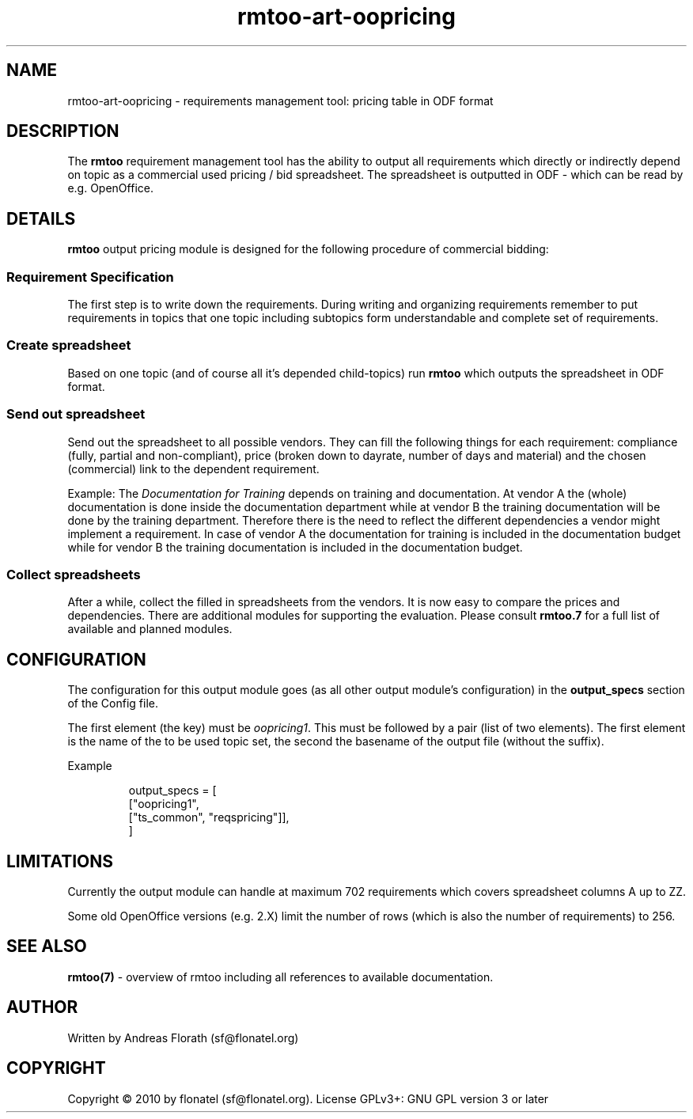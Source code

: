 .\" 
.\" Man page for rmtoo oopricing output module
.\"
.\" This is free documentation; you can redistribute it and/or
.\" modify it under the terms of the GNU General Public License as
.\" published by the Free Software Foundation; either version 3 of
.\" the License, or (at your option) any later version.
.\"
.\" The GNU General Public License's references to "object code"
.\" and "executables" are to be interpreted as the output of any
.\" document formatting or typesetting system, including
.\" intermediate and printed output.
.\"
.\" This manual is distributed in the hope that it will be useful,
.\" but WITHOUT ANY WARRANTY; without even the implied warranty of
.\" MERCHANTABILITY or FITNESS FOR A PARTICULAR PURPOSE.  See the
.\" GNU General Public License for more details.
.\"
.\" (c) 2010 by flonatel (sf@flonatel.org)
.\"
.TH rmtoo-art-oopricing 1 2010-08-14 "User Commands" "Requirements Management"
.SH NAME
rmtoo-art-oopricing \- requirements management tool: pricing table in
ODF format 
.SH DESCRIPTION
The
.B rmtoo
requirement management tool has the ability to output all requirements
which directly or indirectly depend on topic as a commercial used
pricing / bid spreadsheet.  The spreadsheet is outputted in ODF -
which can be read by e.g. OpenOffice.
.SH DETAILS
.B rmtoo
output pricing module is designed for the following procedure of
commercial bidding:
.SS Requirement Specification
The first step is to write down the requirements.   During
writing and organizing requirements remember to put requirements in
topics that one topic including subtopics form understandable and
complete set of requirements.
.SS Create spreadsheet
Based on one topic (and of course all it's depended child-topics) run
.B rmtoo
which outputs the spreadsheet in ODF format.
.SS Send out spreadsheet
Send out the spreadsheet to all possible vendors.  They can fill the
following things for each requirement: compliance (fully, partial and
non-compliant), price (broken down to dayrate, number of days and
material) and the chosen (commercial) link to the dependent
requirement.
.P
Example: The \fIDocumentation for Training\fR depends on training and
documentation.  At vendor A the (whole) documentation is done inside
the documentation department while at vendor B the training
documentation will be done by the training department.  Therefore
there is the need to reflect the different dependencies a vendor might
implement a requirement.  In case of vendor A the documentation for
training is included in the documentation budget while for vendor
B the training documentation is included in the documentation budget. 
.SS Collect spreadsheets
After a while, collect the filled in spreadsheets from the vendors.
It is now easy to compare the prices and dependencies.  There are
additional modules for supporting the evaluation.  Please consult
\fBrmtoo.7\fR for a full list of available and planned modules.
.SH CONFIGURATION
The configuration for this output module goes (as all other output
module's configuration) in the \fBoutput_specs\fR section of the
Config file. 
.P
The first element (the key) must be \fIoopricing1\fR.  This must be
followed by a pair (list of two elements).  The first element is the
name of the to be used topic set, the second the basename of the
output file (without the suffix).
.P
Example
.sp
.RS
.nf
    output_specs = \
        [
          ["oopricing1", 
           ["ts_common", "reqspricing"]],
        ]

.SH LIMITATIONS
Currently the output module can handle at maximum 702 requirements
which covers spreadsheet columns A up to ZZ.
.P
Some old OpenOffice versions (e.g. 2.X) limit the number of rows
(which is also the number of requirements) to 256.
.SH "SEE ALSO"
.B rmtoo(7)
- overview of rmtoo including all references to available documentation. 
.SH AUTHOR
Written by Andreas Florath (sf@flonatel.org)
.SH COPYRIGHT
Copyright \(co 2010 by flonatel (sf@flonatel.org).
License GPLv3+: GNU GPL version 3 or later


